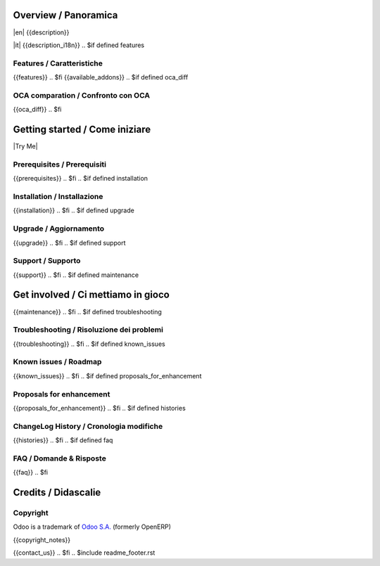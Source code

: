 .. $include readme_header.rst

Overview / Panoramica
=====================

|en| {{description}}

|it| {{description_i18n}}
.. $if defined features

Features / Caratteristiche
--------------------------

{{features}}
.. $fi
{{available_addons}}
.. $if defined oca_diff

OCA comparation / Confronto con OCA
-----------------------------------

{{oca_diff}}
.. $fi


Getting started / Come iniziare
===============================

|Try Me|

.. $if defined prerequisites

Prerequisites / Prerequisiti
----------------------------

{{prerequisites}}
.. $fi
.. $if defined installation

Installation / Installazione
----------------------------

{{installation}}
.. $fi
.. $if defined upgrade

Upgrade / Aggiornamento
-----------------------

{{upgrade}}
.. $fi
.. $if defined support

Support / Supporto
------------------

{{support}}
.. $fi
.. $if defined maintenance


Get involved / Ci mettiamo in gioco
===================================

{{maintenance}}
.. $fi
.. $if defined troubleshooting

Troubleshooting / Risoluzione dei problemi
------------------------------------------

{{troubleshooting}}
.. $fi
.. $if defined known_issues

Known issues / Roadmap
----------------------

{{known_issues}}
.. $fi
.. $if defined proposals_for_enhancement

Proposals for enhancement
--------------------------

{{proposals_for_enhancement}}
.. $fi
.. $if defined histories

ChangeLog History / Cronologia modifiche
----------------------------------------

{{histories}}
.. $fi
.. $if defined faq

FAQ / Domande & Risposte
------------------------

{{faq}}
.. $fi

Credits / Didascalie
====================

Copyright
---------

Odoo is a trademark of `Odoo S.A. <https://www.odoo.com/>`__ (formerly OpenERP)

{{copyright_notes}}

{{contact_us}}
.. $fi
.. $include readme_footer.rst
